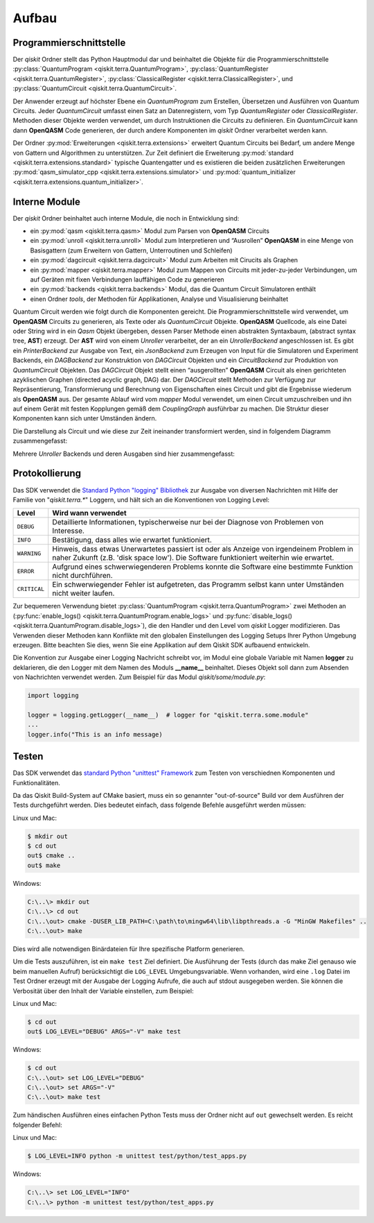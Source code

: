 Aufbau
======

Programmierschnittstelle
------------------------

Der *qiskit* Ordner stellt das Python Hauptmodul dar und beinhaltet die
Objekte für die Programmierschnittstelle
:py:class:`QuantumProgram <qiskit.terra.QuantumProgram>`,
:py:class:`QuantumRegister <qiskit.terra.QuantumRegister>`,
:py:class:`ClassicalRegister <qiskit.terra.ClassicalRegister>`,
und :py:class:`QuantumCircuit <qiskit.terra.QuantumCircuit>`.

Der Anwender erzeugt auf höchster Ebene ein *QuantumProgram* zum Erstellen,
Übersetzen und Ausführen von Quantum Circuits. Jeder *QuantumCircuit*
umfasst einen Satz an Datenregistern, vom Typ *QuantumRegister* oder
*ClassicalRegister*. Methoden dieser Objekte werden verwendet, um durch
Instruktionen die Circuits zu definieren. Ein *QuantumCircuit* kann dann
**OpenQASM** Code generieren, der durch andere Komponenten im *qiskit*
Ordner verarbeitet werden kann.

Der Ordner :py:mod:`Erweiterungen <qiskit.terra.extensions>` erweitert
Quantum Circuits bei Bedarf, um andere Menge von Gattern und Algorithmen zu
unterstützen. Zur Zeit definiert die Erweiterung
:py:mod:`standard <qiskit.terra.extensions.standard>` typische Quantengatter und es
existieren die beiden zusätzlichen Erweiterungen
:py:mod:`qasm_simulator_cpp <qiskit.terra.extensions.simulator>` und
:py:mod:`quantum_initializer <qiskit.terra.extensions.quantum_initializer>`.

Interne Module
--------------

Der *qiskit* Ordner beinhaltet auch interne Module, die noch in Entwicklung
sind:

- ein :py:mod:`qasm <qiskit.terra.qasm>` Modul zum Parsen von **OpenQASM**
  Circuits
- ein :py:mod:`unroll <qiskit.terra.unroll>` Modul zum Interpretieren und “Ausrollen”
  **OpenQASM** in eine Menge von Basisgattern (zum Erweitern von Gattern,
  Unterroutinen und Schleifen)
- ein :py:mod:`dagcircuit <qiskit.terra.dagcircuit>` Modul zum Arbeiten mit
  Cirucits als Graphen
- ein :py:mod:`mapper <qiskit.terra.mapper>` Modul zum Mappen von Circuits
  mit jeder-zu-jeder Verbindungen, um auf Geräten mit fixen Verbindungen
  lauffähigen Code zu generieren
- ein :py:mod:`backends <qiskit.terra.backends>` Modul, das die Quantum Circuit
  Simulatoren enthält
- einen Ordner *tools*, der Methoden für Applikationen, Analyse und
  Visualisierung beinhaltet

Quantum Circuit werden wie folgt durch die Komponenten gereicht. Die
Programmierschnittstelle wird verwendet, um **OpenQASM** Circuits zu
generieren, als Texte oder als *QuantumCircuit* Objekte. **OpenQASM**
Quellcode, als eine Datei oder String wird in ein *Qasm* Objekt
übergeben, dessen Parser Methode einen abstrakten Syntaxbaum, (abstract syntax
tree, **AST**) erzeugt. Der **AST** wird von einem *Unroller* verarbeitet,
der an ein *UnrollerBackend* angeschlossen ist.
Es gibt ein *PrinterBackend* zur Ausgabe von Text, ein *JsonBackend* zum
Erzeugen von Input für die Simulatoren und Experiment Backends, ein
*DAGBackend* zur Konstruktion von *DAGCircuit* Objekten und
ein *CircuitBackend* zur Produktion von *QuantumCircuit* Objekten. Das
*DAGCircuit* Objekt stellt einen “ausgerollten” **OpenQASM** Circuit als
einen gerichteten azyklischen Graphen (directed acyclic graph, DAG) dar. Der
*DAGCircuit* stellt Methoden zur Verfügung zur Repräsentierung,
Transformierung und Berechnung von Eigenschaften eines Circuit und gibt die
Ergebnisse wiederum als **OpenQASM** aus. Der gesamte Ablauf wird vom
*mapper* Modul verwendet, um einen Circuit umzuschreiben und ihn auf einem
Gerät mit festen Kopplungen gemäß dem *CouplingGraph* ausführbar zu machen. Die
Struktur dieser Komponenten kann sich unter Umständen ändern.

Die Darstellung als Circuit und wie diese zur Zeit ineinander transformiert
werden, sind in folgendem Diagramm zusammengefasst:


.. image:: ../../images/circuit_representations.png
    :width: 600px
    :align: center

Mehrere *Unroller* Backends und deren Ausgaben sind hier zusammengefasst:


.. image:: ../../images/unroller_backends.png
    :width: 600px
    :align: center


Protokollierung
---------------

Das SDK verwendet die `Standard Python "logging" Bibliothek
<https://docs.python.org/3/library/logging.html>`_ zur Ausgabe von diversen
Nachrichten mit Hilfe der Familie von "`qiskit.terra.*`" Loggern, und hält sich
an die Konventionen von Logging Level:

.. tabularcolumns:: |l|L|

+--------------+----------------------------------------------+
| Level        | Wird wann verwendet                          |
+==============+==============================================+
| ``DEBUG``    | Detaillierte Informationen, typischerweise   |
|              | nur bei der Diagnose von Problemen von       |
|              | Interesse.                                   |
+--------------+----------------------------------------------+
| ``INFO``     | Bestätigung, dass alles wie erwartet         |
|              | funktioniert.                                |
+--------------+----------------------------------------------+
| ``WARNING``  | Hinweis, dass etwas Unerwartetes passiert    |
|              | ist oder als Anzeige von irgendeinem Problem |
|              | in naher Zukunft (z.B. 'disk space low').    |
|              | Die Software funktioniert weiterhin wie      |
|              | erwartet.                                    |
+--------------+----------------------------------------------+
| ``ERROR``    | Aufgrund eines schwerwiegenderen Problems    |
|              | konnte die Software eine bestimmte Funktion  |
|              | nicht durchführen.                           |
+--------------+----------------------------------------------+
| ``CRITICAL`` | Ein schwerwiegender Fehler ist aufgetreten,  |
|              | das Programm selbst kann unter Umständen     |
|              | nicht weiter laufen.                         |
+--------------+----------------------------------------------+


Zur bequemeren Verwendung bietet
:py:class:`QuantumProgram <qiskit.terra.QuantumProgram>` zwei Methoden an
(:py:func:`enable_logs() <qiskit.terra.QuantumProgram.enable_logs>` und
:py:func:`disable_logs() <qiskit.terra.QuantumProgram.disable_logs>`), die den
Handler und den Level vom `qiskit` Logger modifizieren. Das Verwenden dieser
Methoden kann Konflikte mit den globalen Einstellungen des Logging Setups Ihrer
Python Umgebung erzeugen. Bitte beachten Sie dies, wenn Sie eine
Applikation auf dem Qiskit SDK aufbauend entwickeln.

Die Konvention zur Ausgabe einer Logging Nachricht schreibt vor, im Modul
eine globale Variable mit Namen **logger** zu deklarieren, die den Logger mit
dem Namen des Moduls **__name__** beinhaltet. Dieses Objekt soll dann zum
Absenden von Nachrichten verwendet werden. Zum Beispiel für das Modul
`qiskit/some/module.py`:

.. code-block:: python

   import logging

   logger = logging.getLogger(__name__)  # logger for "qiskit.terra.some.module"
   ...
   logger.info("This is an info message)


Testen
------

Das SDK verwendet das `standard Python "unittest" Framework
<https://docs.python.org/3/library/unittest.html>`_ zum Testen von
verschiednen Komponenten und Funktionalitäten.

Da das Qiskit Build-System auf CMake basiert, muss ein so genannter
"out-of-source" Build vor dem Ausführen der Tests durchgeführt werden. Dies
bedeutet einfach, dass folgende Befehle ausgeführt werden müssen:

Linux und Mac:

.. code-block:: bash

    $ mkdir out
    $ cd out
    out$ cmake ..
    out$ make

Windows:

.. code-block:: bash

    C:\..\> mkdir out
    C:\..\> cd out
    C:\..\out> cmake -DUSER_LIB_PATH=C:\path\to\mingw64\lib\libpthreads.a -G "MinGW Makefiles" ..
    C:\..\out> make

Dies wird alle notwendigen Binärdateien für Ihre spezifische Platform
generieren.

Um die Tests auszuführen, ist ein ``make test`` Ziel definiert. Die
Ausführung der Tests (durch das make Ziel genauso wie beim manuellen Aufruf)
berücksichtigt die ``LOG_LEVEL`` Umgebungsvariable. Wenn vorhanden, wird
eine ``.log`` Datei im Test Ordner erzeugt mit der Ausgabe der Logging
Aufrufe, die auch auf stdout ausgegeben werden. Sie können die Verbosität
über den Inhalt der Variable einstellen, zum Beispiel:

Linux und Mac:

.. code-block:: bash

    $ cd out
    out$ LOG_LEVEL="DEBUG" ARGS="-V" make test

Windows:

.. code-block:: bash

    $ cd out
    C:\..\out> set LOG_LEVEL="DEBUG"
    C:\..\out> set ARGS="-V"
    C:\..\out> make test

Zum händischen Ausführen eines einfachen Python Tests muss der Ordner nicht
auf ``out`` gewechselt werden. Es reicht folgender Befehl:

Linux und Mac:

.. code-block:: bash

    $ LOG_LEVEL=INFO python -m unittest test/python/test_apps.py

Windows:

.. code-block:: bash

    C:\..\> set LOG_LEVEL="INFO"
    C:\..\> python -m unittest test/python/test_apps.py
